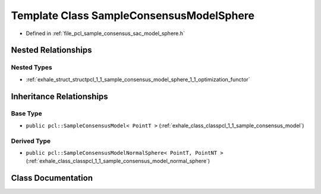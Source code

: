 .. _exhale_class_classpcl_1_1_sample_consensus_model_sphere:

Template Class SampleConsensusModelSphere
=========================================

- Defined in :ref:`file_pcl_sample_consensus_sac_model_sphere.h`


Nested Relationships
--------------------


Nested Types
************

- :ref:`exhale_struct_structpcl_1_1_sample_consensus_model_sphere_1_1_optimization_functor`


Inheritance Relationships
-------------------------

Base Type
*********

- ``public pcl::SampleConsensusModel< PointT >`` (:ref:`exhale_class_classpcl_1_1_sample_consensus_model`)


Derived Type
************

- ``public pcl::SampleConsensusModelNormalSphere< PointT, PointNT >`` (:ref:`exhale_class_classpcl_1_1_sample_consensus_model_normal_sphere`)


Class Documentation
-------------------


.. doxygenclass:: pcl::SampleConsensusModelSphere
   :members:
   :protected-members:
   :undoc-members: